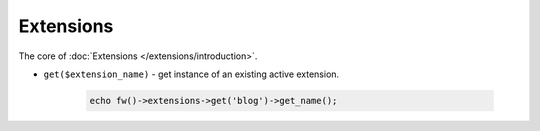 Extensions
==========

The core of :doc:`Extensions </extensions/introduction>`.

.. _extensions-get:

* ``get($extension_name)`` - get instance of an existing active extension.

        .. code-block:: php

            echo fw()->extensions->get('blog')->get_name();
